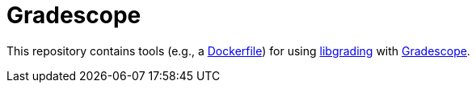 = Gradescope

This repository contains tools (e.g., a link:Dockerfile[Dockerfile]) for using
https://trombonehero.github.io/libgrading[libgrading]
with https://gradescope.com[Gradescope].
